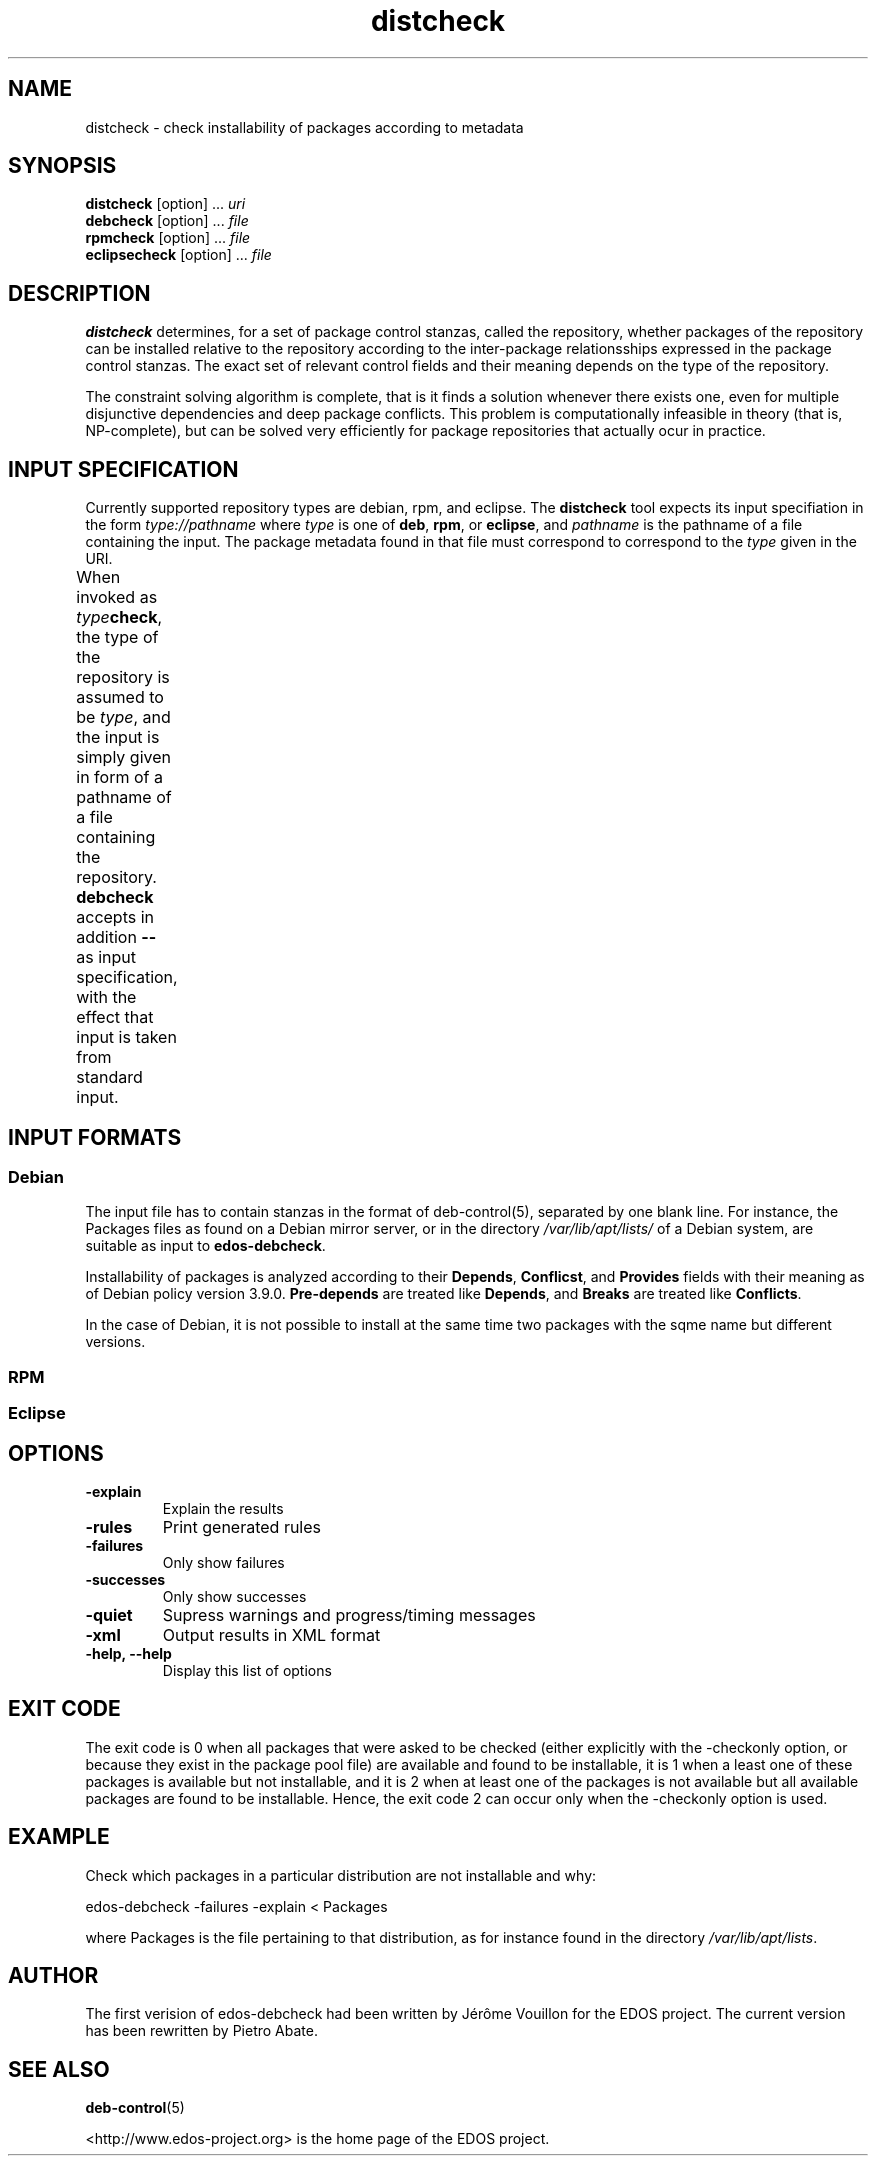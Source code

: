 .TH distcheck 1 "November 12, 2010" "Version 3.0" "USER COMMANDS"
.SH NAME
distcheck \- check installability of packages according to metadata

.SH SYNOPSIS
\fBdistcheck\fR [option] ... \fIuri\fR
.br
\fBdebcheck\fR [option] ... \fIfile\fR
.br
\fBrpmcheck\fR [option] ... \fIfile\fR
.br
\fBeclipsecheck\fR [option] ... \fIfile\fR

.SH DESCRIPTION
.B distcheck
determines, for a set of package control stanzas, called the
repository, whether packages of the repository can be installed
relative to the repository according to the inter-package
relationsships expressed in the package control stanzas. The exact set
of relevant control fields and their meaning depends on the type of the
repository.
.P
The constraint solving algorithm is complete, that is it finds a
solution whenever there exists one, even for multiple disjunctive
dependencies and deep package conflicts. This problem is
computationally infeasible in theory (that is, NP-complete), but can
be solved very efficiently for package repositories that actually ocur
in practice.

.SH INPUT SPECIFICATION
Currently supported repository types are debian, rpm, and eclipse. The
.B distcheck
tool expects its input specifiation in the form
.I type://pathname
where
.I type
is one of \fBdeb\fR, \fBrpm\fR, or \fBeclipse\fR, and
.I pathname
is the pathname of a file containing the input. The package metadata
found in that file must correspond to correspond to the
.I type
given in the URI.

When invoked as \fItype\fBcheck\fR, the type of the repository is
assumed to be \fItype\fR, and the input is simply given in form of a
pathname of a file containing the repository.
.B debcheck
accepts in addition 
.B --
as input specification, with the effect that input is taken from
standard input.	
  
.SH INPUT FORMATS

.SS Debian
The input file has to contain stanzas in the format of deb-control(5),
separated by one blank line. For instance, the Packages files as found
on a Debian mirror server, or in the directory
\fI/var/lib/apt/lists/\fR of a Debian system, are suitable as input to
\fBedos-debcheck\fR.
.P
Installability of packages is analyzed according to their
\fBDepends\fR, \fBConflicst\fR, and \fBProvides\fR fields with their
meaning as of Debian policy version 3.9.0. \fBPre-depends\fR are
treated like \fBDepends\fR, and \fBBreaks\fR are treated like
\fBConflicts\fR.
.P
In the case of Debian, it is not possible to install at the same time
two packages with the sqme name but different versions.

.SS RPM

.SS Eclipse


.SH OPTIONS
.TP
.B \-explain
Explain the results
.TP
.B \-rules
Print generated rules
.TP
.B \-failures
Only show failures
.TP
.B \-successes
Only show successes
.TP
.B \-quiet
Supress warnings and progress/timing messages
.TP
.B \-xml
Output results in XML format
.TP
.B \-help, \-\-help
Display this list of options

.SH EXIT CODE
The exit code is 0 when all packages that were asked to be checked
(either explicitly with the \-checkonly option, or because they exist
in the package pool file) are available and found to be installable,
it is 1 when a least one of these packages is available but not
installable, and it is 2 when at least one of the packages is not
available but all available packages are found to be
installable. Hence, the exit code 2 can occur only when the \-checkonly
option is used.


.SH EXAMPLE
Check which packages in a particular distribution are not installable and why:

  edos-debcheck \-failures \-explain < Packages

where Packages is the file pertaining to that distribution, as for instance
found in the directory \fI	/var/lib/apt/lists\fR.


.SH AUTHOR
The first verision of edos-debcheck had been written by Jérôme
Vouillon for the EDOS project. The current version has been rewritten
by Pietro Abate.

.SH SEE ALSO
.BR deb-control (5)

<http://www.edos-project.org> is the home page of the EDOS project.

